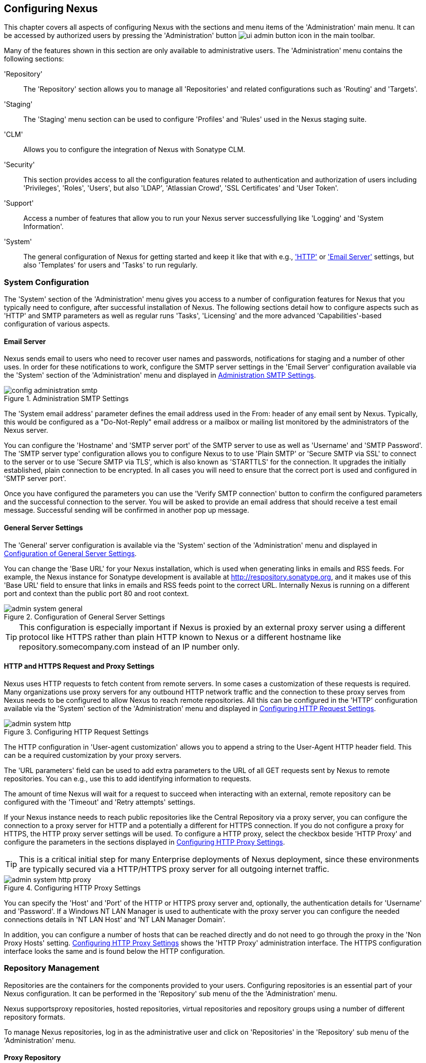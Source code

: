 [[confignx]]
== Configuring Nexus

This chapter covers all aspects of configuring Nexus with the sections
and menu items of the 'Administration' main menu. It can be accessed
by authorized users by pressing the 'Administration' button
image:figs/web/ui-admin-button-icon.png[scale=50] in the main toolbar.

Many of the features shown in this section are only available to
administrative users. The 'Administration' menu contains the following
sections:

////

TBD add link to all the items below once they are documented

////

'Repository':: The 'Repository' section allows you to manage all
'Repositories' and related configurations such as 'Routing' and
'Targets'.

'Staging':: The 'Staging' menu section can be used to configure
'Profiles' and 'Rules' used in the Nexus staging suite.

'CLM':: Allows you to configure the integration of Nexus with
Sonatype CLM.

'Security':: This section provides access to all the configuration
features related to authentication and authorization of users
including 'Privileges', 'Roles', 'Users', but also 'LDAP', 'Atlassian
Crowd', 'SSL Certificates' and 'User Token'.

'Support':: Access a number of features that allow you to run your
Nexus server successfullying like 'Logging' and 'System Information'.

'System':: The general configuration of Nexus for getting started and
keep it like that with e.g., <<admin-system-http, 'HTTP'>> or
<<admin-system-email,'Email Server'>> settings, but also 'Templates' for
users and 'Tasks' to run regularly.

////

[[getting-started]]
=== Getting Started

tbd ... write about what to do when first getting going, some system
config and some repo config probably, take from other section in book
and training.. 

////


[[admin-system]]
=== System Configuration

The 'System' section of the 'Administration' menu gives you access to
a number of configuration features for Nexus that you typically need
to configure, after successful installation of Nexus. The following
sections detail how to configure aspects such as 'HTTP' and SMTP
parameters as well as regular runs 'Tasks', 'Licensing' and the more
advanced 'Capabilities'-based configuration of various aspects.

[[admin-system-email]]
==== Email Server

Nexus sends email to users who need to recover user names and
passwords, notifications for staging and a number of other uses. In
order for these notifications to work, configure the SMTP server
settings in the 'Email Server' configuration available via the
'System' section of the 'Administration' menu and displayed in
<<fig-config-administration-smtp>>.

[[fig-config-administration-smtp]]
.Administration SMTP Settings
image::figs/web/config-administration-smtp.png[scale=60]

The 'System email address' parameter defines the email address used in
the +From:+ header of any email sent by Nexus. Typically, this would
be configured as a "Do-Not-Reply" email address or a mailbox or
mailing list monitored by the administrators of the Nexus server.

You can configure the 'Hostname' and 'SMTP server port' of the SMTP
server to use as well as 'Username' and 'SMTP Password'. The 'SMTP
server type' configuration allows you to configure Nexus to to use
'Plain SMTP' or 'Secure SMTP via SSL' to connect to the server or to
use 'Secure SMTP via TLS', which is also known as 'STARTTLS' for the
connection. It upgrades the initially established, plain connection to
be encrypted. In all cases you will need to ensure that the correct
port is used and configured in 'SMTP server port'.

Once you have configured the parameters you can use the 'Verify SMTP
connection' button to confirm the configured parameters and the
successful connection to the server. You will be asked to provide an
email address that should receive a test email message. Successful
sending will be confirmed in another pop up message.

[[admin-system-general]]
==== General Server Settings

The 'General' server configuration is available via the
'System' section of the 'Administration' menu and displayed in
<<fig-admin-system-general>>.

You can change the 'Base URL' for your Nexus installation, which is
used when generating links in emails and RSS feeds. For example, the
Nexus instance for Sonatype development is available at
http://respository.sonatype.org, and it makes use of this 'Base URL'
field to ensure that links in emails and RSS feeds point to the
correct URL. Internally Nexus is running on a different port and
context than the public port 80 and root context.

[[fig-admin-system-general]]
.Configuration of General Server Settings
image::figs/web/admin-system-general.png[scale=70]

TIP: This configuration is especially important if Nexus is proxied by
an external proxy server using a different protocol like HTTPS rather
than plain HTTP known to Nexus or a different hostname like
repository.somecompany.com instead of an IP number only.

[[admin-system-http]]
==== HTTP and HTTPS Request and Proxy Settings

Nexus uses HTTP requests to fetch content from remote servers. In some
cases a customization of these requests is required. Many
organizations use proxy servers for any outbound HTTP network traffic
and the connection to these proxy serves from Nexus needs to be
configured to allow Nexus to reach remote repositories. All this can
be configured in the 'HTTP' configuration available via the 'System'
section of the 'Administration' menu and displayed in
<<fig-admin-system-http>>.

[[fig-admin-system-http]]
.Configuring HTTP Request Settings
image::figs/web/admin-system-http.png[scale=75]

The HTTP configuration in 'User-agent customization' allows you to
append a string to the +User-Agent+ HTTP header field. This can be a
required customization by your proxy servers.

The 'URL parameters' field can be used to add extra parameters to the
URL of all +GET+ requests sent by Nexus to remote repositories. You
can e.g., use this to add identifying information to requests.

The amount of time Nexus will wait for a request to succeed when
interacting with an external, remote repository can be configured with
the 'Timeout' and 'Retry attempts' settings.

If your Nexus instance needs to reach public repositories like the
Central Repository via a proxy server, you can configure the
connection to a proxy server for HTTP and a potentially a different
for HTTPS connection. If you do not configure a proxy for HTTPS, the
HTTP proxy server settings will be used. To configure a HTTP proxy,
select the checkbox beside 'HTTP Proxy' and configure the parameters
in the sections displayed in <<fig-admin-system-http-proxy>>.

TIP: This is a critical initial step for many Enterprise deployments
of Nexus deployment, since these environments are typically secured
via a HTTP/HTTPS proxy server for all outgoing internet traffic.

[[fig-admin-system-http-proxy]]
.Configuring HTTP Proxy Settings
image::figs/web/admin-system-http-proxy.png[scale=70]

You can specify the 'Host' and 'Port' of the HTTP or HTTPS proxy
server and, optionally, the authentication details for 'Username' and
'Password'. If a Windows NT LAN Manager is used to authenticate with
the proxy server you can configure the needed connections details in
'NT LAN Host' and 'NT LAN Manager Domain'.

In addition, you can configure a number of hosts that can be reached
directly and do not need to go through the proxy in the 'Non Proxy
Hosts' setting. <<fig-admin-system-http-proxy>> shows the 'HTTP Proxy'
administration interface. The HTTPS configuration interface looks the
same and is found below the HTTP configuration.


[[admin-repositories]]
=== Repository Management

Repositories are the containers for the components provided to your
users. Configuring repositories is an essential part of your Nexus
configuration. It can be performed in the 'Repository' sub menu of the
the 'Administration' menu.

Nexus supportsproxy repositories, hosted repositories, virtual
repositories and repository groups using a number of different
repository formats.

To manage Nexus repositories, log in as the administrative user and
click on 'Repositories' in the 'Repository' sub menu of the
'Administration' menu.

[[proxy-repository]]
==== Proxy Repository

A repository with the type 'Proxy', also known as a proxy repository,
is a repository that is linked to a remote repository. Any request for
a component is checked in the local content of the proxy
repository. If no local component is found, the request is forwarded
to the remote repository. The component is then retrieved and stored
locally. Subsequent requests for the same component are then fulfilled
from the local storage therefore eliminating the network and time
overhead of retrieving the component from the remote repository again.

By default, Nexus ships with the following configured proxy
repositories in Maven2 format:

Apache Snapshots:: This repository contains snapshot releases from the
Apache Software Foundation.

Codehaus Snapshots:: This repository contains snapshot releases from
Codehaus.

Central:: This is the 'Central Repository' containing release
components. Formerly known as 'Maven Central', it is the default
built-in repository for Apache Maven and directly supported in other
build tools like Gradle, SBT or Ant/Ivy.

[[hosted-repository]]
==== Hosted Repository

A repository with the type 'Hosted', also known as a hosted repository,
is a repository that stores components as the authoritative location for
these components. 

A 'Hosted Repository' is a repository that is hosted by Nexus. Nexus
ships with the following configured hosted repositories:

3rd Party:: This hosted repository should be used for third-party
dependencies not available in the public Maven2 repositories. Examples
of these dependencies could be commercial, proprietary libraries such
as an Oracle JDBC driver that may be referenced by your organization.

Releases:: This hosted repository is where your organization can
publish internal releases in a Maven2 format repository.

Snapshots:: This hosted repository is where your organization can
publish internal development versions, also known as snapshots, in a
Maven2 format repository.


[[virtual-repository]]
==== Virtual Repository

A repository with the type 'Virtual', also known as a virtual
repository serves as an adaptor to and from different types of
repositories. Currently, Nexus supports conversion to and from Maven 1
repositories and Maven 2 repositories. In addition, you can expose any
repository format as a NuGet or OBR repository. For example, a Maven 2
repository can contain OSGi Bundles, which can be exposed as a OSGi
Bundle repository with the virtual repository Provider set to OBR.

By default it ships with a Central M1 shadow repository that exposes
the Central repository in Maven 1 format.

++++
<?dbhtml-include href="promo_managingRepos.html"?>
++++

[[repository-group]]
==== Repository Group

A repository with the type 'Group', also known as repository group,
represents a powerful feature of Nexus. They allow you to combine
multiple repositories and other repository groups in a single
repository. This in turn means that your users can rely on a single
URL for their configuration needs, while the Nexus administrators can
add more repositories and therefore components to the repository
group.

Nexus ships with one group: 'public'. The 'Public Repositories' group
is a repository group of Maven2 formatted repositories and combines
the important external proxy repository for the Central
Repository with the hosted repositories: 3rd Party, Releases, and
Snapshots. This allows you to expose the components of the Central
Repositories as well as your internal components in one single,
simple-to-use repository and therefore URL.

[[admin-repository-repositories]]
==== Managing Repositories and Repository Groups

The administration user interface for repositories and repository
groups is available via the 'Repositories' item in the 'Repository'
sub menu of the 'Administration' menu. It allows you to create and
update repositories as well as delete them and perform various
operations for the maintenance. The initial view displayed in
<<fig-admin-repository-repositories-list>> features a list of all
configured repositories and repository groups.

[[fig-admin-repository-repositories-list]]
.List of Repositories
image::figs/web/admin-repository-repositories-list.png[scale=50]

The list of repositories displays some information
for each repository in the following columns

Name:: the name of the repository or repository group

Type:: the type of the repository with values of 'Proxy', 'Hosted' or
'Virtual' for repositories or group for a repository group

Format:: the format used for the storage in the repository with values
such as +Maven2+, +NuGet+, +Site+ or others

Status:: the status of the repository as well as further
information about the status. For example, information about SSL
certification problems or the status of the remote repository even for
a currently disabled proxy repository

URL:: the direct URL path that exposes the repository via HTTP access
and potentially, depending on the repository format, allows access and
directory browsing

Health Check:: the result counts for a repository health check or a
button to start the analysis

////
TBD as documented in <<rhc>>
////

The 'New' button above the repository list triggers a pop up dialog
with a list of supported repository configurations based on the
'Provider' and the 'Type'. The providers combines the repository
format with repository policy. Depending on your Nexus version and
installed plugins, the list of available choices differs. 

For example to create another release repository in Maven2 format, you
would click on the row 'Maven2 (hosted, release)' in the dialog. If
you wanted to proxy another Maven 2 release repository, choose 'Maven
2 (proxy, release)'. On the other hand if you want to proxy the NuGet
Gallery, choose 'NuGet (proxy)'.

After this selection, you are presented with a dialog, that allows you
to fill in the required parameters and some further
configuration. This will depend on the selected repository provider
and type and be identical to the administration for updating
documented in the following sections.

Once you have created a repository or repository group, it is
available in the list for further configuration and management.
Clicking on a specific row allows you to navigate to this repository
specific administration section. An example for the 'Central'
repository is displayed in <<fig-admin-repository-repositories-central>>.

[[fig-admin-repository-repositories-central]]
.Repository Configuration for a Proxy Repository
image::figs/web/admin-repository-repositories-central.png[scale=50]


The 'Delete' button allows you to delete this repository and all
related configuration and components, after confirming the operating
in a pop up dialog. 

The 'More...' button provides a drop down of further supported
operations for the specific repository. These operations vary by
repository format and can include the following:

Expire Cache:: expire the cache of a hosted or a proxy repository or a
repository group

Rebuild Metadata:: rebuid the metadata of a hosted Maven 2 repository

Block Proxy / Allow Proxy:: toggle between allowing or blocking the
remote repository configured in a proxy repository

Put Out Of Service / Put in Service:: enable or disable the repository
service to allow changing the availability of all components in it

Repair Index / Update Index:: repair or update the index of a hosted
or proxy repository or a repository group

The 'Browse' button navigates you to the repository browsing user
interface in Nexus for the specific repository.

The 'Settings' tab allows you to view and update the repository
specific settings for the parameters documented below. Additional tabs
visible will depend on the specific repository format.

ID:: The 'ID' is the identifier that will be used in the
Nexus URL. For example, the proxy repository for the Central
Repository has an ID of +central+, this means that Maven and other
tools can access the repository directly at
+http://localhost:8081/content/repositories/central+. The 'ID' must be
unique in a given Nexus installation and is required.

Name:: The display name for a repository is required and used Nexus
user interface predominantly.

Repository Type:: The type of repository (proxy, hosted, or
virtual). You can't change the type of a repository as it is selected
when you create a repository.

Provider and Format:: 'Provider' and 'Format' define in what format Nexus
exposes the repository to external tools. Supported formats depend on
the Nexus edition and the installed plugins.

Repository Policy:: If a proxy repository has a policy of release, then
it will only access released versions from the remote repository. If a
proxy repository has a policy of snapshot, it will download snapshots
from the remote repository. This policy is only applicable for
repositories using the Maven2 format.

Default Storage Location:: Not editable, shown for reference. This is
the default storage location for the local cached contents of the
repository.

Override Storage Location:: You can choose to override the storage
location for a specific repository. You would do this if you were
concerned about storage and wanted to put the contents of a specific
repository (such as central) in a different location on the filesystem
of your server.

Remote Repository Access:: This section configures proxy repositories
and how Nexus interacts with the remote repository, that is being
proxied.

Remote Storage Location;; The 'Remote Storage Location' needs to be
configured with the URL of the remote repository, that needs to be
proxied. When selecting the URL to proxy it is beneficial to avoid
proxying remote repository groups. Proxying repository groups prevents
some performance optimization in terms of accessing and retrieving the
content of the remote repository. If you require components from the
group that are found in different hosted repositories on the remote
repository server it is better to create multiple proxy repositories
that proxy the different hosted repositories from the remote server on
your Nexus server instead of simply proxying the group.

User Nexus TrustStore:: This checkbox allows you to elect for Nexus to
manage the SSL certificate of the remote repository.

////
TBD link to SSL chapter once ready
////


Download Remote Indexes;; Download the index of a remote repository
can be configured with this setting. If enabled, Nexus will download
the index, if it exists, and use that for its searches as well as
serve that up to any clients that ask for the index (like
m2eclipse). The default for new proxy repositories is enabled, but all
of the default repositories included in Nexus have this option
disabled. To change this setting for one of the proxy repositories
that ship with Nexus, change the option, save the repository, and then
re-index the repository. Once this is done, artifact search will
return every artifact available on the Maven Central repository.

Auto Blocking Enabled;; If Auto blocking active is set to true, Nexus
will automatically block a proxy repository if the remote repository
becomes unavailable. While a proxy repository is blocked, artifacts
will still be served to clients from a local cache, but Nexus will not
attempt to locate an artifact in a remote repository. Nexus will
periodically retest the remote repository and unblock the repository
once it becomes available.

File Content Validation;; If set to true, Nexus will perform a
lightweight check on the content of downloaded files. This will
prevent invalid content to be stored and proxied by Nexus that
otherwise can happen in cases where the remote repository (or some
proxy between Nexus and the remote repository) returns a HTML page
instead of the requested file.

Checksum Policy;; Sets the checksum policy for a remote
repository. This option is set to 'Warn' by
default. The possible values of this setting are:
+
* 'Ignore' - Ignore the checksums entirely
* 'Warn' - Print a warning in the log if a checksum is not correct
+
* 'StrictIfExists' - Refuse to cache an artifact if the calculated
checksum is inconsistent with a checksum in the repository. Only
perform this check if the checksum file is present.
+
* 'Strict' - Refuse to cache an artifact if the calculated checksum is
inconsistent or if there is no checksum for an artifact.

Access Settings:: This section allows for the detailed configuration
of access to a repository.

Deployment Policy;; This setting controls how a Hosted repository
allows or disallows artifact deployment. If this policy is set
to 'Read Only', no deployment is allowed. If this policy is
set to 'Disable Redeploy', a client can only deploy a
particular artifact once and any attempt to redeploy an
artifact will result in an error. If this policy is set to
'Allow Redeploy', clients can deploy artifacts to this
repository and overwrite the same artifact in subsequent
deployments. This option is visible for hosted repositories only.

Allow File Browsing;; When set to true, users can browse the contents
of the repository with a web browser.

Include in Search;; When set to true, this repository is included when
you perform a search in Nexus. If this setting is false, the contents
of the repository are excluded from a search.

Publish URL;; If this property is set to false, the repository will
not be published on a URL, and you will not be able to access
this repository remotely. You would set this configuration
property to false if you want to prevent clients for
connecting to this repository directly.

Expiration Settings:: Nexus maintains a local cache of artifacts and
metadata, you can configure expiration parameters for a proxy
repository. The expiration settings are:

Not Found Cache TTL;; If Nexus fails to locate an artifact, it will
cache this result for a given number of minutes. In other words, if
Nexus can't find an artifact in a remote repository, it will not
perform repeated attempts to resolve this artifact until the 'Not
Found Cache TTL' time has been exceeded. The default for this setting
is 1440 minutes (or 24 hours).

Artifact Max Age;; Tells Nexus what that maximum age of an artifact
is, before it retrieves a new version from the remote repository.  The
default for this setting is -1 for a repository with a release policy
and 1440 for a repository with snapshot policy.

Metadata Max Age;; Nexus retrieves metadata from the remote
repository. It will only retrieve updates to metadata after the
'Metadata Max Age' has been exceeded. The default value for this
setting is 1440 minutes (or 24 hours).

Item Max Age;; Some items in a repository may be neither an artifact
identified by the Maven GAV coordinates or metadata for such artifacts. This
cache value determines the maximum age for these items before
updates are retrieved. 

Authentication;; This section allows you to set a Username, Password,
NT LAN Host, and NT Lan Manager Domain for a remote repository.

HTTP Request Settings:: In the 'HTTP Request Settings' you can change
the properties of the HTTP request to the remote repository. You can
also configure the 'User Agent' of the request, add parameters to a
request, and set the timeout and retry behavior. The HTTP request
configured is the request made from Nexus to the remote repository
being proxied.

==== Repository Management Example

The following sections detail some common steps of your repository
management efforts on the example of a Maven 2 repository.

[[config-sect-custom]]  
.Adding Repositories for Missing Dependencies

If you've configured your Maven +settings.xml+ or other build tool
configuration to use the Nexus +public+ repository group as a mirror
for all repositories, you might encounter projects that are unable to
retrieve components from your local Nexus installation.

This usually happens because you are trying to build a project that
has defined a custom set of repositories and snapshot repositories or
relies on the content of other publically available repositories in
its configuration. When you encounter such a project all you have to
do is 

* add this repository to Nexus as a new proxy repository 
* and then add the new proxy repository to the public group.

The advantage of this approach is that no configuration change on the
build tool side is necessary at all.

[[config-sect-new-repo]]
.Adding a New Repository

Once you have established the URL and format of the remote repository
you are ready to configure Nexus. E.g. the JBoss.org releases
repository contains your missing component. Click on the 'New' button
in the 'Repositories' feature view and click on 'Maven2
(proxy,release)' from the list in the dialog.

In the configuration dialog configure the required parameters:

* 'ID' set to +jboss-releases+
* 'Name' set to +JBoss.org Releases+
* 'Remote Storage Location' set to
  +https://repository.jboss.org/nexus/content/repositories/releases/+
* 'Checksum Policy' set to +Strict+

Once you've filled out the dialog, click on the 'Add'
button. Nexus will then be configured to proxy the repository. If the
remote repository contains snapshots as well as release components,
you will need to repeat the process creating a second proxy repository
with the same URL using  'Maven2 (proxy,snapshot)' in the repository
type dialog.

++++
<?dbhtml-include href="promo_nuget.html"?>
++++

[[config-sect-repo-group]]  
.Adding a Repository to a Group

Next you will need to add the new repositories to the 'Public
Repositories' Nexus repository group. To do this, click on the row of
the 'Public Repositories' group in the 'Repositories' feature
view. You should see the 'Settings' tab.

To add the new repository to the public group, find the repository in
the  'Available Repositories' list on the left, click on the
repository you want to add and drag it to the left to the 'Ordered
Member Repositories' list. Once the repository is in the 'Ordered Member
Repositories' list you can click and drag the repository within that
list to alter the order in which a repository will be searched for a
matching artifact. Press the 'Save' button to complete this
configuration.

In the last few sections, you learned how to add a new custom
repositories to a build in order to download artifacts that are not
available in the Central Repository.

If you were not using a repository manager, you would have added these
repositories to the repository element of your project's POM, or you
would have asked all of your developers to modify +~/.m2/settings.xml+
to reference two new repositories. Instead, you used the Nexus
repository manager to add the two repositories to the public group. If
all of the developers are configured to point to the public group in
Nexus, you can freely swap in new repositories without asking your
developers to change local configuration, and you've gained a certain
amount of control over which repositories are made available to your
development team. In addition the performance of the artifact
resolving across multiple repositories will be handled by Nexus and
therefore be much faster than client side resolution done by Maven
each time.

////
[[admin-support]]
=== Support Features


[[admin-security]]
=== Security
////

 
////


[[config-sect-security]]
==== Security Settings

The security settings displayed in
<<fig-config-administration-security>> allow you to activate and
prioritize security realms by adding them to the 'Selected Realms'
list on the left and placing them higher or lower on the list.

[[fig-config-administration-security]]
.Administration Security Settings
image::figs/web/config-administration-security.png[scale=60]

Effectively, this configuration determines what authentication realm is
used to grant a user access and the order the realms are used.

Xml Authenticating and Xml Authorizing Realm:: These identify the
Nexus internal storage uses XML files for storing the security
details.

(Enterprise) LDAP Authentication Realm:: This realm identifies
external storage in an LDAP system with details documented in
<<ldap>>.

Crowd Realm:: This realm identifies external storage in an Atlassian
Crowd system with details documented in <<crowd>>.

Rut Auth Realm:: This realm is external authentication in any system
with the user authorization passed to Nexus in a HTTP header field
with details documented in <<remote-user>>.

The 'User Token Realm' is required for user token support documented
in <<config-sect-usertoken>> and the 'NuGet API-Key Realm' is needed
for NuGet support documented in <<nuget>>.

In addition, you can enable or disable anonymous access and set the
username and password for anonymous access. The anonymous username and
password are used to integrate with other realms that may need a
special username for anonymous access.  In other words, the username
and password here are what we attempt to authorize when someone makes
an anonymous request. You would change the anonymous username to
+guest+ if you wanted to integrate Nexus with Microsoft's Active
Directory.

==== PGP Key Server Information

Nexus Professional uses a PGP Key Server to retrieve PGP keys when
validating artifact signatures. To add a new key server, enter the
URL in the 'Key Server URL' field and click on the 'Add' button. To remove
a key server, click on the URL you wish to remove from the list
and click on the 'Remove' button. Key servers are consulted in the order
that they are listed in the 'Key Server URLs' list. To reorder your key
servers, click and drag a URL in the 'Key Server URLs' list.

[[fig-config-administration-pgp-key-server]]
.Administration PGP Key Server Information
image::figs/web/config-administration-pgp-key-server.png[scale=60]


==== Viewing the Summary Panel for a Repository

The 'Summary' panel can be loaded by selecting a hosted, proxy, or
virtual repository and then clicking on the 'Summary'
tab. The 'Summary' tab of a hosted repository, as shown
in <<fig-configuring-summary-hosted>>, displays the
+distributionManagement+ settings that can be used to configure
Maven to publish artifacts to the hosted repository.

[[fig-configuring-summary-hosted]]
.Repository Summary Panel for a Hosted Repository
image::figs/web/repository-manager_summary-hosted.png[scale=60]

The 'Summary' panel for a proxy repository, as shown in
<<fig-configuring-summary-proxy>>, contains all of the repository
identifiers and configuration as well as a list of groups in which
the repository is contained.

[[fig-configuring-summary-proxy]]
.Repository Summary Panel for a Proxy Repository
image::figs/web/repository-manager_summary-proxy.png[scale=60]

The 'Summary' panel for a virtual repository, as shown in
<<fig-configuring-summary-virtual>>, displays repository identifiers
and configuration as well as the groups in which the repository is
contained.

[[fig-configuring-summary-virtual]]
.Repository Summary Panel for a Virtual Repository
image::figs/web/repository-manager_summary-virtual.png[scale=60]

==== Auto Block/Unblock of Remote Repositories

What happens when Nexus is unable to reach a remote repository? If
you've defined a proxy repository and the remote repository is
unavailable, Nexus will now automatically block the remote repository.
Once a repository has been auto-blocked, Nexus will then periodically
retest the remote repository and unblock the repository once it
becomes available. You can control this behavior by changing the 'Auto
Blocking Enabled' setting under the 'Remote Repository Access' section
of the proxy repository configuration as shown in the following figure
to 'True':

.Configuring Remote Repository Auto Block/Unblock
image::figs/web/configuring_auto-block.png[scale=75]



In <<maven-sect-single-group>> we configured Maven via the
settings.xml to look for artifacts in the public group managed by
Nexus. <<fig-group-config>> shows the group configuration screen in
Nexus. In this figure you can see the contents of the 'Public
Repositories' group.


=== Managing Groups

[[fig-group-config]]
.Group Configuration Screen in Nexus
image::figs/web/repository-manager_add-to-group.png[scale=50]

Note that the order of the repositories listed in 'Ordered Group
Repositories' is important. When Nexus searches for an artifact in a
group, it will return the first match. To reorder a repository in this
list, click and the drag the repositories and groups in the 'Ordered
Group Repositories' selection list.

The order of repositories or other groups in a group can be used to
influence the effective metadata that will be retrieved by Maven from
a Nexus Repository Group. We recommend placing hosted repositories
higher in the list than proxy repositories within the list. For proxy
repositories Nexus needs to periodically check the remote for updates, 
which will incur more overhead than a hosted repository lookup.

We also recommend placing repositories with a higher probability of
matching the majority of artifacts higher in this list. If most of
your artifacts are going to be retrieved from the Central
Repository, putting 'Central' higher in this list than a smaller, more
focused repository is going to be better for performance, as Nexus is
not going to interrogate the smaller remote repository for as many
missing artifacts.

[[confignx-sect-managing-routes]]
=== Managing Routing

Routing can be considered the internal activities Nexus performs in
order to determine where to look for a specific component in a
repository. The routing information has an impact on the performance
of component retrieval as well as determining the availability of
components.

A large portion of the performance gains achievable with correct and
optimized routing information is configured by Nexus itself with
automatic routing, documented in <<automatic-routing>>. Fine grained
control and further customizations in terms of access provision can be
achieved with some manual routing configuration documented in
<<manual-routing>>.

[[automatic-routing]]
==== Automatic Routing 

Automatic routing is handled by Nexus on a per repository
basis. You can access the configuration and further details in the
Routing tab after selecting a repository in the list accessible via the
'Repositories' item in the the 'Views/Repositories' left-hand menu.

The routing information consists of the top two levels of the
directory structure of the repository and is stored in a prefixes.txt
file. It allows Nexus to automatically route only component requests
with the corresponding groupId values to a repository, as found in the
text file. This, in turns, avoids unnecessary index or even remote
repository access and therefore greatly improves performance.

Nexus generates the prefixes.txt file for a hosted repository and
makes it available for remote downloads. Each deployment of a new
component will trigger an update of the file for the hosted repository
as well as the prefix files for any repoisitory groups that contain
the hosted repository. You can access it in the 'Routing' tab of a
hosted repository as displayed in <<fig-automatic-routing-hosted>> by
clicking on the 'Show prefix file' link on the right. In addition, the
'Publishing' section shows the 'Status' of the routing information, a
'Message' with further details, and the date and time of the last
update in the 'Published On' field.

[[fig-automatic-routing-hosted]]
.Automatic Routing for a Hosted Repository
image::figs/web/automatic-routing-hosted.png[scale=60]

The 'Routing' tab for a proxy repository displayed in
<<fig-automatic-routing-proxy>> contains the Discovery section. It
displays the 'Status' and a more detailed 'Message' about the prefix
file access. The 'Last run' field displays the date and time of the
last execution of the prefix file discovery. Such an execution can be
triggered by pressing the 'Update now' button. Otherwise, the 'Update
Interval' allows you to trigger a new discovery every one, two, three,
six, nine or twelve hours or as a daily or weekly execution. 

[[fig-automatic-routing-proxy]]
.Automatic Routing for a Proxy Repository
image::figs/web/automatic-routing-proxy.png[scale=60]

For a proxy repository, the prefix file is either downloaded from
the remote repository or a generation is attempted by scraping the
remote repository. This generation is not attempted for remote Nexus
repository groups, since they are too dynamic in nature and should not
be proxied directly. Scraping of hosted or proxy repositories as well
as Subversion-based repositories is supported.

The generation of the prefix file in all the Nexus deployments
proxying each other greatly improves performance for all Nexus
instances. It lowers network traffic and load on the servers, since
failing requests and serving the respective HTTP error pages for a
component that is not found is avoided for each component. Instead,
the regularly light weight download of the prefix file establishes a
good high-level knowledge of components available.

Automatic Routing is configured by Nexus automatically brings
significant performance benefits to all Nexus instances proxying each
other in a network and on the wider internet. It does not need to be
changed apart from tweaking the update interval. To exercise even
finer control than provided by Automatic Routing use Routing as
documented in <<manual-routing>>.

[[manual-routing]]
==== Manual Routing Configuration

Nexus routes are like filters you can apply to groups in terms
of security access and general component retrieval, and can reduce the
number of repositories within a group accessed in order to retrieve an
artifact. The administration interface for routes can be accessed via
the 'Routing' menu item in the 'View/Repositories' menu in the left-hand
navigation panel.

Routes allow you to configure Nexus to include or exclude specific
repository content paths from a particular artifact search when Nexus
is trying to locate an artifact in a repository group. There are a
number of different scenarios in which you might configure a route.

The most commonly configured scenario is when you want to make sure
that you are retrieving artifacts in a particular group ID from a
particular repository. This is especially useful when you want your
own organization's artifacts from the hosted Release and Snapshot
repositories only.

Routes are applicable when you are trying to resolve an artifact from
a repository group. Using routes allows you to modify the repositories
Nexus will consult when it tries to resolve an artifact from a group
of repositories.

[[fig-route-config]]
.Routing Configuration Screen in Nexus
image::figs/web/repository-manager_route-config.png[scale=60]

<<fig-route-config>> shows the 'Routing' configuration
screen. Clicking on a route will bring up a screen that will allow
you to configure the properties of a route. The configuration options
available for a route are:

URL Pattern::
    Nexus uses the 'URL Pattern' will use to match a request to
    Nexus. If the regular expression in this pattern is matched, Nexus
    will either include or exclude the listed repositories from a
    particular artifact query. In <<fig-route-config>>
    the two patterns are:

    +.\*/(com|org)/somecompany/.*+;; This pattern would match all
    paths which includes either +/com/somecompany/+ or
    +/org/somecompany/+. The expression in the parenthesis matches
    either com or org, and the +.*+ matches zero or more
    characters. You would use a route like this to match your own
    organization's artifacts and map these requests to the hosted
    Releases and Snapshots repositories.

    +.\*/org/some-oss/.*+;; This pattern is used in an exclusive
    route. It matches every path that contains +/org/some-oss/+. This
    particular exclusive route excludes the local hosted Releases and
    Snapshots directory for all artifacts that match this path.  When
    Nexus tries to resolve artifacts that match this path, it will
    exclude the Releases and Snapshots repositories.

    Example "(?!/org/some-oss/.*).*";; Using this pattern in an
    exclusive route allows you to exclude everything, except the
    "org/some-oss" project(s).

Rule Type:: Rule Type can be either 'inclusive', 'exclusive' or 'blocking'. An
inclusive rule type defines the set of repositories that should be
searched for artifacts when the URL pattern has been matched. An
exclusive rule type defines repositories which should not be searched
for a particular artifact. A blocking rule will completely remove
accessibility to the components under the specific pattern in a
specified repository group.

Ordered Route Repositories:: Nexus searches an ordered list of
repositories to locate a particular artifact.  This order only affects
the order of routes used and not the order of the repositories
searched. That order is set by the order of the repositories in the
group repository's configuration.

In <<fig-route-config>> you can see the two dummy routes that Nexus
has configured as default routes. The first route is an inclusive
route, and it is provided as an example of a custom route an
organization might use to make sure that internally generated
artifacts are resolved from the Releases and Snapshots repositories
only. If your organization's group IDs all start with
+com.somecompany+, and if you deploy internally generated artifacts to
the Releases and Snapshots repositories, this Route will make sure
that Nexus doesn't waste time trying to resolve these artifacts from
public repositories like the Central Repository or the Apache
Snapshots repository.

The second dummy route is an exclusive route. This route excludes the
Releases and Snapshots repositories when the request path contains
+/org/some-oss+. This example might make more sense if we replaced
+some-oss+ with +apache+ or +codehaus+. If the pattern was
+/org/apache+, this rule is telling Nexus to exclude the internal
Releases and Snapshots repositories when it is trying to resolve these
dependencies. In other words, don't bother looking for an Apache
dependency in your organization's internal repositories.

TIP: Exclusive rules will positively impact performance, since the
number of repositories that qualify for locating the artifact, and
therefore the search effort is reduced.

What if there is a conflict between two routes? Nexus will process
inclusive routes before it will process the exclusive routes.
Remember that routes only affect Nexus' resolution of artifacts when
it is searching a Group. When Nexus starts to resolve an artifact from
a repository group it will start with the list of repositories in a
group. If there are matching inclusive routes, Nexus will then take
the intersection of the repositories in the group and the repositories
in the inclusive route. The order as defined in the group will not be
affected by the inclusive route. Nexus will then take the result of
applying the inclusive route and apply the exclusive route to that
list of repositories. The resulting list is then searched for a
matching artifact.

One straightforward use of routes is to create a route that excludes
the Central Repository from all searches for your own organization's
hosted artifacts. If you are deploying your own artifacts to Nexus
under a groupId of +org.mycompany+, and if you are not deploying these
artifacts to a public repository, you can create a rule that tells
Nexus not to interrogate Central for your own organization's
artifacts. This will improve performance because Nexus will not need
to communicate with a remote repository when it serves your own
organization's artifacts. In addition to the performance benefits,
excluding the Central Repository from searches for your own artifacts
will reduce needless queries to the public repositories.

TIP: This practice of defining an inclusive route for your internal
artifacts to only hit internal repositories is a crucial best practice
of implementing a secure component lifecycle management in your
organization and a recommended step for initial Nexus
configuration. Without this configuration, requests for internal
artifacts will be broadcasted to all configured external proxy
repositories. This could lead to an information leak, where e.g., your
internet traffic reveals that your organization works on a component
with the artifact coordinates of
+com.yourcompany.website:new-super-secret-feature:1.0-SNAPSHOT+.


In addition to defining inclusive and exclusive routes, you can define
blocking routes. A blocking route can be created by creating a route
with no repositories in the ordered list of repositories. It allows
you to completely block access to artifacts with the specified
pattern(s) from the group. As such, blocking routes are a simplified,
coarse-grained access control.

TIP: Check out <<procure>> for fine-grained control of artifact
availability and use blocking routes sparingly.


To summarize, there are creative possibilities with routes that the
designers of Nexus may not have anticipated, but we advise you to
proceed with caution if you start relying on conflicting or
overlapping routes.  Use routes sparingly, and use coarse URL
patterns. Remember that routes are only applied to groups and are
not used when an artifact is requested from a specific repository.

[[scheduled-tasks]]
=== Managing Scheduled Tasks

Nexus allows you to schedule tasks that will be applied to all
repositories or to specific repositories on a configurable
schedule. Use the 'Scheduled Tasks' menu item in the 'Administration'
menu to access the screen, shown in <<fig-repomap-scheduled>>, that
allows you to manage your Scheduled Tasks.

[[fig-repomap-scheduled]]
.Managing Nexus Scheduled Tasks
image::figs/web/repository-manager_schedule-service.png[scale=50]

The list interface allows you to 'Add' new tasks and 'Run', 'Cancel', and
'Delete' existing tasks as well as 'Refresh' the list with respective
buttons above the list.

When creating or updating a scheduled task, you can configure the
following properties:

Enabled:: Enable or disable a specific task.

Name:: Provide a name to identify the task in the user interface and
log files.

Task Type:: Specify the type of action the scheduled task
executes. The list of available task types is documented in more
detail below.

Task Settings:: Configure the task settings specific to the selected task
type. Tasks affecting a repository have a setting called
'Repository/Group' that allows you to let the task affect all
repositories and groups or only a specific one.

Alert Email:: Configure a notification email for task execution
failures. If a scheduled task fails a notification email containing
the task identifier and name as well as the stack trace of the failure
will be sent to the configured email recipient. 

Recurrence:: configure the schedule for the task executions. Available
choices are Manual, Once, Hourly, Daily, Weekly, Monthly and
Advanced. All choices provide a custom user interface
for scheduling the specific recurrence. Weekly scheduling requires at
least one day of the week to be selected. The Advanced setting allows
you to provide a CRON expression to configure more complex
schedules.

The following kinds of scheduled task types are available:

Backup All Nexus Configuration Files:: This scheduled task will
archive the contents of the +sonatype-work/nexus/conf+ directory.
Once a backup has been run, the contents of the backup will be
available in +sonatype-work/nexus/backup+ in a series of ZIP archives
that use a datetimestamp in the filename. This task is a feature of
Nexus Professional.

Download Indexes:: This scheduled task will cause Nexus to download
indexes from remote repositories for proxied repositories. The
Download Remote Indexes configuration also needs to be enabled on the
proxy repository.

Download NuGet Feed:: This task allows you to download the feed for a
NuGet proxy repository. For one-time invocation, you can enable the
'Clear feed cache?' setting, which will delete the cache completely and
re-fetch all data. The setting 'Fetch all versions?' will trigger the
download of all versions of an artifact in contrast to the default
behavior of getting only the latest version.

Drop Inactive Staging Repositories:: Staging repositories can be
dropped by user interaction or automated systems using the Nexus
Staging Maven Plugin or Ant Task or a REST API call. Heavy users of
the Nexus staging features observe that some staging and build
promotion repositories are inevidently left behind. This scheduled
task can be used to drop all these repositories.  You can configure
the duration of inactivity to include the days after the repositories
are dropped as well as the status of the repositories. Any change of
the staging repository like a state change from open to closed to
promoted or released as well other changes to the repository meta data
like a description update are counted as an activity. You can
configure to 'Scan open repositories', 'Scan closed repositories',
'Scan promoted repositories' and 'Scan released repositories' for
inactivity and therefore potentially drop them with this task. This
will allow you to avoid accumulating a large number of stale staging
repositories.

Empty Trash:: The Evict and Purge actions do not delete data from the
Nexus working directory. They simply move data to be cleared or
evicted to a trash directory under the Nexus work directory. This
task deletes the data in this trash directory older than the number of
days specified in the task setting 'Purge Items older than (days)'.

Evict Unused Proxied Items From Repository Caches:: This scheduled
task tells Nexus to delete all proxied items that haven't been "used"
(referenced or retrieved by a client) in a number of days as specified
in Evict Items older than (days). This can be a good job to run if you
are trying to conserve storage space and do not need all of the
artifacts in the future e.g., to reproduce old builds without renewed
retrieval. This is particularly useful for a personal Nexus deployment
with a large change rate of artifacts combined with limited diskspace.

Expire Repository Caches:: Repositories have several caches to improve
performance. This task expires the caches causing Nexus to recheck the
remote repository for a proxy repository or the file system for a
hosted repository. You can configure the repository or group to be
affected with the task setting Repository/Group. Alternatively you can
provide a Repository Path to configure the content that should be
expired.

Mirror Eclipse Update Site:: The P2 plugin
allows you to mirror Eclipse update sites. This task can be used to
force updates of repositories that went out of sync.

Optimize Repository Index:: To speed up searches in Nexus, this task
tells the internal search engine to optimize its index files. This has
no affect on the indexes published by Nexus. Typically, this task does
not have to run more than once a week.

Publish Indexes:: Just as Maven downloads an index from a remote
repository, Nexus can publish an index in the same format. This will
make it easier for people using m2eclipse or Nexus to interact with
your repositories.
 
Purge Nexus Timeline:: Nexus maintains a lot of data that relates to
the interaction between itself, proxied remote repositories, and
clients on Nexus.  While this information can be important for
purposes of auditing, it can also take up storage space. Using this
scheduled task you can tell Nexus to periodically purge this
information. The setting "Purge Items older than (days)" controls the
age of the data to be deleted.
 
Purge Orphaned API Keys:: This scheduled tasks will delete old, unused
API keys generated and used by various plugins. For example, it should
be scheduled when using the User Token feature or NuGet
repositoriies. It will purge orphaned API keys e.g., after users reset
their token and should be scheduled to run regularly, specifically
when internal security policies for password resets and you are using
an external security provider like LDAP with this requirement for
resets to access Nexus.
 
Rebuild Maven Metadata Files:: This task will rebuild the
maven-metadata.xml files with the correct information and will also
validate the checksums (.mh5/.sha1) for all files in the specified
Repository/Group. Typically this task is run manually to repair a
corrupted repository.

Rebuild NuGet Feed:: If you are using NuGet, pushing your artifacts
into a NuGet hosted repository and are proxying that repository to
other users, this task can be used to rebuild the feed.
 
Rebuild P2 metadata and Rebuild P2 repository:: These tasks can be
used to rebuild the metadata or the full repository with a P2
format. You can specify a Repository/Group or a Repository Path to
determine which content to affect.
 
Remove Releases From Repository:: In many use cases of a repository
manager, it is necessary to keep release components for long periods
of time or forever. This can be necessary for reproducibility reasons,
in order to ensure users have access to old versions or even just for
audit or legal reasons. However, in other use cases, there is no value
in keeping old release components. One example would be a when using a
continuous delivery approach onto a single deployment platform with no
roll back support. In other cases, it could also be impractical due to
the mere number and size of the release components.
+ 
This scheduled task allows you to trigger the deletion of release
components, supporting these use cases taking care of meta data
updates, and removing the need to manually delete the components or use
an external system to trigger the deletion.
+ 
To configure the task, you specifiy the repository where release
components are to be deleted as well as the number of component
versions to keep for a specific groupId and artifactId coordinate. The
task generates a list of all versions of a component for each groupId
and artifactId coordinate combination and sorts it according to the
version number. The ordering is derived by parsing the version string
and supports http://semver.org[sematic versioning] with additional
semantics for specific classifiers. Further details can be
found in the documentation for the implementing class
http://sonatype.github.io/sonatype-aether/apidocs/org/sonatype/aether/util/version/GenericVersionScheme.html[GenericVersionScheme].
+
Optionally, the 'Repository Target' parameter can be used to narrow
down the content of the repository that is analyzed, to determine if
any deletion should occur. Choosing +All(Maven2)+ is suitable to cause
all Maven 2-formatted repositories to be analysed. If you want to only
target a specific groupId and artifactId combination or a number of
them you can create a suitable repository target as documented in
<<confignx-sect-managing-repo-targets>> and use it in the
configuration of the scheduled task.
 
Remove Snapshots from Repository:: Often, you will want to remove
snapshots from a snapshot repository to preserve storage space. This
task supports this deletion for time stamped snapshots as created by
Maven 3.x in a deployment repository. Note that configuring and
running this job is not enough to reclaim disk space.  You will also
need to configure a scheduled job to empty the trash folder.  Files
are not deleted by the 'Remove Snapshots' job. They are only moved into
the trash folder.  When you create a scheduled task to remove
snapshots, you can specify the 'Repository/Group' to affect as well as:
+
'Minimum Snapshot Count';; This configuration option allows you to
specify a minimum number of snapshots to preserve per artifact.  For
example, if you configured this option with a value of 2, Nexus will
always preserve at least two snapshot artifacts. A value of -1
indicates that all snapshots should be preserved.
+
'Snapshot Retention (days)';; This configuration option allows you to
specify the number of days to retain snapshot artifacts.  For example,
if you want to make sure that you are always keeping the last three
day's worth of snapshot artifacts, configure this option with a value
of 3. The minimum count overrides this setting.
+
'Remove if released';; If enabled and a released artifact with the same
GAV coordinates is detected all snapshots will be removed.
+ 
'Grace period after release (days)';; The configuration 'Remove if
released' causes snapshots to be deleted as soon as the scheduled task
is executed. This can lead to builds that still reference the snapshot
dependency to fail. This grace period parameter allows you to specify
a number of days to delay the deletion, giving the respective projects
referencing the snapshot dependency time to upgrade to the release
component or the next snapshot version.
+
'Delete immediately';; If you want to have artifacts deleted directly
rather than moved to the trash, you can enable this setting.
+
When doing regular deployments to a snapshot repository via a CI
server, this task should be configured to run regularly.
 
Repair Repositories Index:: In certain cases it might be required to
remove the internal index as well as the published ones of a
repository.  This task does that and then rebuilds the internal index
by first trying to download remote indexes (if a proxy repository),
then scanning the local storage and updating the internal index
accordingly. Lastly, the index is published for the repository as
well. There should be no need to schedule this task. But when
upgrading Nexus, the upgrade instructions may sometimes include a
manual step of executing this task.
 
Synchronize Shadow Repository:: This service synchronizes a shadow (or
virtual) repository with its master repository. This task is only
needed when external changes affected a source repository of a virtual
repository you are using.

Update Repositories Index:: If files are deployed directly to a
repository's local storage (not deployed through Nexus), you will need
to instruct Nexus to update its index. When executing this task, Nexus
will update its index by first downloading remote indexes (if a proxy
repository) and then scan the local storage to index the new files.
Lastly, the index is published for the repository as well. Normally,
there should be no need to schedule this task. One possible exception
would be if files are deployed directly to the local storage regularly.
 
Yum: Generate Metadata:: The metadata for a yum repository is created
and maintained by the http://createrepo.baseurl.org/[createrepo]
tool. This scheduled task allows you to run it for a specific
repository and optionally configure the output directory. 


Beyond these tasks any plugin can provide additional scheduled tasks,
which will appear in the drop-down once you have installed the plugin.

The Evict and Purge actions do not delete data from the Nexus
working directory. They simply move data to be cleared or evicted to a
trash directory under the Nexus work directory. If you want to reclaim
disk space, you need to clear the Trash on the Browse Repositories
screen. If something goes wrong with a evict or clear service, you can
move the data back to the appropriate storage location from the trash.
You can also schedule the Empty Trash service to clear this directory
on a periodic basis.

TIP: In order to keep the heap usage in check it is recommended that
you schedule an "optimize indexes" task to run weekly. A number of
other maintenance tasks should also be scheduled for production
deployments.

Setting up scheduled tasks adapted to your usage of Nexus is an
important first step when setting up a Nexus instance. Go through the
list of task types and consider your usage patterns of Nexus. Also
update your scheduled tasks when changing your usage. E.g., if you
start to regularly deploy snapshots by introducing continuous
integration server builds with deployment.

[[capabilities]]
=== Accessing and Configuring Capabilities

Capabilities are features of Nexus and Nexus plugins that can be
configured by a user in the generic administration view accessible in
the left-hand navigation menu 'Administration' under 'Capabilities'.

WARNING: In many cases you will not need to configure anything in
'Capabilities' unless explicitly instructed to do so by the Sonatype
support team. Execute any capability changes with caution, potentially
backing up your configuration before proceeding.

Nexus Professional ships with a number of capabilities preinstalled
and allows you to enable/disable them. An example capability is
'Outreach Management' displayed in <<fig-capability-outreach>>. The
capabilities management interface supports adding new capabilities by
pressing the 'New' button, copying a selected capability from the list
by pressing the 'Duplicate' button and deleting a selected capability with the
'Delete' button. Pressing the 'Refresh' button updates the list of
capabilities. The list of capabilities can be filtered with the search
input box in the header of the list and sorted by the different
columns by pressing a column header. The list uses the following
columns: 

Status:: The status column does not have a title. Enabled capabilities
have a green checkmark added on top of a blue icon. Disabled
capabilities use a greyed out icon.

Type:: The type columns provides the specific type of a capability in
the list.

Category:: The 'Category' is optional and details the wider context
the capability belongs to.

Repository:: The 'Repsitory' value is optional and references the
repository for which the specific capability is configured.

Description:: The 'Description' column contains further descriptive
information about the capability.

Notes:: A 'Notes' columns can contain user created notes about the
capability.

[[fig-capability-outreach]]
.Capabilities Management Interface with the Outreach Management Details Visible
image::figs/web/capability-outreach.png[scale=60]

Every capability can be inspected and configured by selecting it in
the list and using the tabs underneath the list. 

The 'Summary' tab displays the 'Type' of the capability as well as
optionally the 'Description', the 'Category' and the 'Repository'. The
'Notes' field can be used to provide a descriptive text about the
capability or any other notes related to it and can be persisted by
pressing the 'Save' button.

The 'Settings' tab allows you to activate or deactivate the capability
with the 'Enabled' checkbox. Below this checkbox, each capability type
has specific additional configuration parameters available. Pressing
the help icon beside the input field or checkbox reveals further
information about the specific parameter. Once you have completed the
configuration, press the 'Save' button.

The 'Status' tab displays a text message that details the status of
the capability and any potential problems with the configuration.
Depending on the capability, the reasons can vary widely. For example,
the 'Secure Central' capability requires Nexus to run on a JVM with
specific security features. If the JVM is not suitable, an error
message with further details is displayed in the 'Status' column.

The 'About' tab displays a descriptive text about the purpose of the
capability. 

Creating a new capability by pressing the 'New' button will display a
new form allowing you to configure the capability in a dialog. The
'Type' drop-down allows you to decide what capability to create, and a
selection changes the rest of the available information and
configuration in the dialog. You can configure if the capability
should be enabled with the 'Enabled' checkbox. Once you have completed
the configuration, press 'Add' and the capability will be saved and
appear in the list.

Many of the built-in capabilities and plugins can be configured in the
'Capabilities' administration section but also in other more user
friendly, targeted user interface sections, e.g., the user token
feature administrated by using the interface available via the 'User
Token' menu item in the 'Security' left-hand menu as well as by
editing the user token capability. Other capabilities are internal to
Nexus functionality and sometimes managed automatically by the
responsible plugin. Some optional configuration like the branding
plugin is only done in the capabilities administration. The branding
plugin allows the customization of the icon in the top left-hand
corner of the user interface header and is described in
<<nexus-branding>>.


[[nexus-branding]]
=== Customizing the Nexus Application with Branding

The branding plugin is part of Nexus Professional and allows you to
customize your Nexus instance by replacing the default Sonatype Nexus
logo in the top left-hand corner of the header with an image of your
choice.

You can configure it by adding the 'Branding' capabililty as
documented in <<capabilities>> and enabling it. By default, the
branding plugin will look for the new logo in a file called
+branding.png+ in your Nexus data directory's +conf+ folder. By
default, the location is therefore
+sonatype-work/nexus/conf/branding.png+. The new logo needs to be a
PNG image. To blend in well in the UI, it is recommended that it is of
60 pixels height and has a transparent background.

If it fails to find a new logo, the plugin will fall back to using
the default Sonatype Nexus logo.

Prior to Nexus 2.7, the branding plugin was an optional plugin of Nexus
Professional and needed to be installed following the documentation in 
<<install-additional-plugins>>. In this case you needed to add a
branding.image.path property to the 'nexus.properties' file in 
'$NEXUS_HOME/conf/':

----
branding.image.path=/data/images/nexus_logo.png
----

[[nexus-outreach-plugin]]
=== Configuring Outreach Content in Welcome Tab

The Nexus Outreach Plugin is installed and enabled by default in Nexus
Open Source and Nexus Professional. It allocates space underneath the
search feature on the 'Welcome' tab for linking to further
documentation and support resources. This data is retrieved from
Sonatype servers.

In a case where this outgoing traffic from your Nexus instance or the
resulting documentation and links are not desired, the plugin can be
disabled. The plugin can be disabled in the settings for the 
'Outreach:Management' capability as documented in <<capabilities>>.

You can safely remove the plugin as well without any other negative
side effects. To do so, simply remove the 'nexus-outreach-plugin-X.Y.Z'
folder in '$NEXUS_HOME/nexus/WEB-INF/plugin-repository/' and restart
your Nexus instance.

[[confignx-sect-network]]
=== Network Configuration

By default, Nexus listens on port 8081. You can change this port, by
changing the value in the +$NEXUS_HOME/conf/nexus.properties+ file
shown in <<fig-conf-nexus-properties>>. To change the port, stop
Nexus, change the value of applicationPort in this file, and then
restart Nexus. Once you do this, you should see a log statement in
+$NEXUS_HOME/logs/wrapper.log+ telling you that Nexus is listening on
the altered port.

[[fig-conf-nexus-properties]]
.Contents of conf/nexus.properties
----
# Sonatype Nexus
# ==============
# This is the most basic configuration of Nexus.

# Jetty section
application-port=8081
application-host=0.0.0.0
nexus-webapp=${bundleBasedir}/nexus
nexus-webapp-context-path=/nexus

# Nexus section
nexus-work=${bundleBasedir}/../sonatype-work/nexus
runtime=${bundleBasedir}/nexus/WEB-INF
----

[[logging]]
=== Logging

You can configure the level of logging for Nexus and all plugins as
well as inspect the current log using the Nexus user interface. Access
the 'Logging' panel by clicking on the 'Logging' menu item in the
'Administration' submenu in the 'Nexus' menu. Clicking on this link
will display the panel shown in <<fig-configuring-log-config>>.

[[fig-configuring-log-config]]
.The Logging Panel with the Loggers Configuration
image::figs/web/repository-manager_log-config.png[scale=60]

The 'Loggers' tab in the panel allows you to configure the
preconfigured loggers as well as add and remove loggers. You can
modify the log level for a configured logger by clicking on the
'Level' value e.g., +INFO+. It will change into a drop-down of the
valid levels including +OFF+, +DEFAULT+, +INFO+ and others.  

If you select a row in the list of loggers, you can delete the
highlighted logger by pressing the 'Remove' button above the list. The
'Add' button beside it can be used to create new loggers in a
dialog. You will need to know the logger you want to
configure. Depending on your needs you can inspect the source of Nexus
OSS and the plugins as well as the source of your own plugins to
determine the related loggers or contact Sonatype support for detailed
help. In addition, it is important to keep in mind that some loggers
will change between Nexus and plugin versions used.

The 'Reset' button allows you to remove all your custom loggers and
get back to the setup shipped with Nexus.

The loggers configured in the user interface are persisted into
+sonatype-work/nexus/conf/logback-overrides.xml+ and override any
logging levels configured in the main Nexus log file
+logback-nexus.xml+ as well as the other +logback-*+ files. If you
need to edit a logging level in those files, we suggest to edit the
overrides file. This will give you access to edit the configuration in
the user interface at a later stage and also ensure that the values
you configure take precedence.

The 'ROOT' logger level controls how verbose the Nexus logging is in
general. If set to +DEBUG+, Nexus will be very verbose printing all log
messages including debugging statements. If set to +ERROR+, Nexus will be
far less verbose, only printing out a log statement if Nexus encounters
an error. +INFO+ represents an intermediate amount of logging. 

TIP: When configuring logging, keep in mind that heavy logging can
have a significant performance impact on an application and any
changes in the user interface trigger the change to the logging
immediately.

In Nexus releases prior to 2.7, logging configuration needed to be done
by editing the +logback-nexus.xml+ file found in
+sonatype-work/nexus/conf+.

Once logging is configured as desired, you can inspect the impact of
your configuration on the 'Log' tab. It allows you to copy the log
from the server to your machine by pressing the 'Download' button. The
'Mark' button allows you to add a custom text string into the log, so
that you can create a reference point in the log file for an analysis of
the file. It will insert the text you entered surrounded by +*+
symbols as visible in <<fig-configuring-log-view>>.

[[fig-configuring-log-view]]
.Viewing the Nexus Log with a Mark
image::figs/web/repository-manager_log-view.png[scale=60]

The 'Refresh' button on the left triggers an immediate update of
the log. The refresh drop-down on the right can be used to trigger
updates of the log in regular time intervals or manually. The size
drop-down beside it allows you to control the size of the log snippet
displayed in the user interface.

[[confignx-sect-plugins]]
=== Nexus Plugins and the REST API

As documented in <<install-additional-plugins>>, Nexus is built as a
collection of plugins supported by a core architecture and additional
plugins can be installed.

You can use the Nexus Plugin Console to list all installed Nexus
plugins and browse REST services made available by the installed
plugins. To open the Nexus Plugin Console, click on the 'Plugin Console'
link in the 'Administration' menu in the left-hand Nexus menu.

Once you open the Plugin Console, you will see a list of plugins
installed in your Nexus installation. Clicking on a plugin in this
list will display information about the plugin including name,
version, status, a description, SCM information about the plugin, and
the URL of the plugin's project web site and links to the plugin
documentation.

[[fig-config-plugin-console]]
.Plugin Console
image::figs/web/config-plugin-console.png[scale=50]

All the functionality in the Nexus user interface is accessing the
REST API's provided by the different plugins.  An example for the
plugin documentation is the main documentation for the core Nexus API
linked off the Nexus Restlet 1.x Plugin from
<<fig-config-plugin-console>> and displayed in
<<fig-config-plugin-core-api-site>>

[[fig-config-plugin-core-api-site]]
.Documentation Website for the Core REST API
image::figs/web/config-plugin-core-api-site.png[scale=50]

You can use the Nexus REST API to integrate Nexus in your external
systems. 

If your external integration uses Java, or is otherwise JVM based, then 
you can use the Nexus client using the dependency from 
<<fig-client-core-dependency>> with the version corresponding to your 
Nexus server version.


[[fig-client-core-dependency]]
.Nexus Client Core Dependency for Maven Projects
----
<dependency>
    <groupId>org.sonatype.nexus</groupId>
    <artifactId>nexus-client-core</artifactId>
    <version>2.9.0-02</version>
</dependency>
----

Examples of using the client library can be found in the
https://github.com/sonatype/nexus-maven-plugins[Nexus Maven Plugins]
or the https://github.com/sonatype/nexus-ant-tasks[Nexus Ant Tasks].

The REST API can be invoked from many other programming and scripting
languages. A simple example of using the +curl+ command in a shell
script is displayed in <<fig-curl-rest-api-call>>.

[[fig-curl-rest-api-call]]
.A +curl+ Invocation Loading the List of Users from Nexus
----
curl -X GET -u admin:admin123 http://localhost:8081/nexus/service/local/users
----

[[confignx-sect-managing-security]]
=== Managing Security

Nexus has role-based access control (RBAC) that gives administrators
very fine-grained control over who can read from a repository (or a
subset of repositories), who can administer the server, and who can
deploy to repositories. The security model in Nexus is also so
flexible as to allow you to specify that only certain users or roles
can deploy and manage artifacts in a specific repository under a
specific groupId or asset class. The default configuration of Nexus
ships with four roles and four users with a standard set of
permissions that will make sense for most users. As your security
requirements evolve, you'll likely need to customize security settings
to create protected repositories for multiple departments or
development groups. Nexus provides a security model which can adapt to
any scenario. The security configuration is done via menu items in the
'Security' submenu in the left-hand Nexus menu.

Nexus' role-based access control (RBAC) system is
designed around the following four security concepts:

Privileges:: Privileges are rights to read, update, create, or manage
resources and perform operations. Nexus ships with a set of core
privileges that cannot be modified, and you can create new privileges
to allow for fine-grained targeting of role and user permissions for
specific repositories.

Targets:: Privileges are usually associated with resources or
targets. In the case of Nexus, a target can be a specific repository
or a set of repositories grouped in something called a repository
target. A target can also be a subset of a repository or a specific
asset classes within a repository. Using a target you can apply a
specific privilege to a single groupId.

Roles:: Collections of privileges can be grouped into roles to make it
easier to define collections of privileges common to certain classes
of users. For example, deployment users will all have similar sets of
permissions. Instead of assigning individual privileges to individual
users, you use roles to make it easier to manage users with similar
sets of privileges. A role has one or more privilege and/or one or
more roles.

Users:: Users can be assigned roles and privileges, and model the
individuals who will be logging into Nexus and read, deploying, or
managing repositories.

[[confignx-sect-managing-privs]]
=== Managing Privileges

You can access the configuration of privileges via the 'Privileges'
menu item in the 'Security' submenu in the left-hand Nexus menu.

Nexus has three types of privileges: 

* application privileges - covers actions a user can execute in Nexus, 
* repository target privileges - governs the level of access a user 
has to a particular repository or repository target, and 
*repository view privileges - controls whether a user can view a repository

Behind the scenes, a privilege is related to a single REST operation 
and method like create, update, delete, read.

.Managing Security Privileges
image::figs/web/repository-manager_security-privileges.png[scale=60]

To create a new privilege, click on the 'Add...' button in the
'Privileges' panel and choose 'Repository Target Privilege'. Creating a
privilege will load the New Repository Target Privilege form shown in
<<fig-configuring-new-privilege>>. This form takes a privilege name, a
privilege description, the repository to target, and a repository
target.

[[fig-configuring-new-privilege]]
.Creating a New Repository Target Privilege
image::figs/web/repository-manager_security-privileges-2.png[scale=60]

Once you create a new privilege, it will create four underlying
privileges: create, delete, read, and update. The four privileges
created by the form in <<fig-configuring-new-privilege>>
are shown in <<fig-configuring-new-privileges>>.

[[fig-configuring-new-privileges]]
.Create, Delete, Read, and Update Privileges Created
image::figs/web/repository-manager_security-privileges-3.png[scale=60]

[[confignx-sect-managing-repo-targets]]
=== Managing Repository Targets

A 'Repository Target' is a set of regular expressions to match on the
path of artifacts in a repository (in the same way as the routing
rules work). Nexus is preconfigured with a number of repository
targets and allows you to create additional ones. Access the
management interface visible in <<fig-config-repo-target-mgt>> via
the 'Repository Targets' menu item in the left-hand 'Views/Repositories'
sub menu.


[[fig-config-repo-target-mgt]]
.Managing Repository Targets
image::figs/web/repository-manager_repository-targets.png[scale=60]

Repository targets allow you to define, for example, a target called
Apache Maven with a pattern of `^/org/apache/maven/.*`. This would
match all artifacts with a groupId of 'org.apache.maven' and any
artifacts within nested groupIds like 'org.apache.maven.plugins'.

A pattern that would capture more artifacts like all artifacts with
any part of the path containing 'maven' could be `.*maven.*`.

The regular expressions can also be used to exclude artifacts as
visible with the pattern `(?!.*-sources.*).*` in
<<fig-config-repo-target-exclude>> where artifacts with the qualifier
'-sources' are excluded. The syntax used for the expressions is the
http://docs.oracle.com/javase/tutorial/essential/regex/[Java syntax],
that is similar but not identical to the Perl syntax.

[[fig-config-repo-target-exclude]]
.Excluding Source Artifacts from a Repository Targets
image::figs/web/repository-manager_repository-targets-2.png[scale=60]

By combining multiple patterns in a repository target, you can
establish a fine-grained control of artifacts included and excluded.

Once you have created a repository target, you can it as part of your
security setup.  You can add a new privilege that relates to the
target and controls the CRUD operations for artifacts matching that
path. The privilege can even span multiple repositories. With this
setup you can delegate all control of artifacts in 'org.apache.maven'
to a "Maven" team. In this way, you don't need to create separate
repositories for each logical division of your artifacts.

Repository targets are also be used for matching artifacts for
implicit capture in the Staging Suite as documented in <<staging>>.

[[confignx-sect-manage-security]]
=== Managing Roles

Nexus ships with a large number of predefined including 'Nexus
Administrator Role', 'Nexus Anonymous Role', 'Nexus Developer Role',
and 'Nexus Deployment Role'.  Click on the 'Roles' menu item under
'Security' in the 'Nexus' menu to show the list of roles shown in
<<fig-configuring-security-roles>>.

[[fig-configuring-security-roles]]
.Viewing the List of Defined Roles
image::figs/web/repository-manager_security-roles.png[scale=60]

To create a new role, click on the 'Add...' button, select 'Nexus
Role' and fill out the New Nexus Role form shown in
<<fig-configuring-creating-new-role>>.

[[fig-configuring-creating-new-role]]
.Creating a New Nexus Role
image::figs/web/repository-manager_security-new-nexus-role.png[scale=60]

When creating a new role, you will need to supply a 'Role ID', a
'Name' and a 'Description'. Roles are comprised of other roles and
individual privileges. To assign a role or privilege to a role, click
on 'Add' button under 'Role/Privilege Management' to access the 'Add
Roles and Privileges' dialog displayed in
<<fig-configuring-add-role-dialog>>. It allows you to filter the paged
displayed of all the available roles and privileges with a filter text
as well as narrowing the search to roles or privileges only. Using the
filter and the paging you will be able to find the desired role or
privilege quickly.

[[fig-configuring-add-role-dialog]]
.The Dialog to Add Roles and Privileges
image::figs/web/repository-manager_security-add-roles-dialog.png[scale=60]

The built-in roles are managed by Nexus and cannot be edited or
deleted. The role confirguration section below the list is visible but 
disabled for these roles.

A Nexus role is comprised of other Nexus roles and individual
Nexus privileges. To view the component parts of a Nexus Role, select
the role in the Roles list and then choose the 'Role Tree' tab as shown
in <<fig-configuring-role-tree>>.

[[fig-configuring-role-tree]]
.Viewing a Role Tree
image::figs/web/repository-manager_security-role-tree.png[scale=60]

TIP: With the Repository Targets, you have fine-grained control over
every action in the system. For example, you could make a target that
includes everything except sources `(.*(?!-sources)\.*)` and assign that
to one role while giving yet another role access to everything. Using
these different access roles e.g., you can host your public and private
artifacts in a single repository without giving up control of your
private artifacts.

[[confignx-sect-managing-users]]
=== Managing Users

Nexus ships with three users: 'admin', 'anonymous', and
'deployment'. The admin user has all privileges, the anonymous user
has read-only privileges, and the deployment user can both read and
deploy to repositories. If you need to create users with a more
focused set of permissions, you can click on 'Users' under 'Security'
in the left-hand 'Nexus' menu. Once you see the list of users, you can
click on a user to edit that specific user's 'User ID', 'First Name',
'Last Name' and 'Email'. Editing a users 'Status' allows you to
activate or disable a user altogether. You can also assign or revoke
specific roles for a particular user.

.Managing Users
image::figs/web/repository-manager_security-users.png[scale=50]

Clicking the 'Add' button in the 'Role Management' section will bring up
the list of available roles in a pop-up window visible in
<<fig-config-security-user-add-role>>. It allows you filter and search
for roles and add one or multiple roles to the user.

[[fig-config-security-user-add-role]]
.Adding Roles to a User
image::figs/web/config-security-user-add-role.png[scale=60]

A user can be assigned one or more roles that in turn can include
references to other Nexus roles or to individual Nexus privileges. To
view a tree of assigned Nexus roles and privileges, select the 'Role
Tree' for a particular user as shown in
<<fig-configuring-security-user-role-tree>>.

[[fig-configuring-security-user-role-tree]]
.Nexus User Role Tree
image::figs/web/repository-manager_security-users-role-tree.png[scale=70]

If you need to find out exactly how a particular user has been granted
a particular privilege, you can use the 'Privilege Trace' panel as shown
in <<fig-configuring-security-user-priv-trace>>.  The 'Privilege
Trace' panel lists all of the privileges that have been granted to a
particular user in the 'Privileges' section. Clicking on a privilege
loads a tree of roles that grant that particular privilege to a
user. If a user has been assigned a specific privilege by more than
one Role or Privilege assignment, you will be able to see this
reflected in the 'Role Containment' list.

[[fig-configuring-security-user-priv-trace]]
.Nexus User Privilege Trace
image::figs/web/repository-manager_security-users-privilege.png[scale=60]

Additional plugins can contribute further panels for the security
configuration of a user. An example of an additional panel is the 'User
Token' panel, added by the User Token feature of Nexus Professional as
documented in <<config-sect-usertoken>>.

[[config-sect-usertoken]]
=== Security Setup with User Tokens

==== Introduction

When using Apache Maven with Nexus, the user credentials for accessing
Nexus have to be stored in clear text in the user's settings.xml
file. Maven has the ability to encrypt passwords in setting.xml, but
the need for it to be reversible in order to be used, limits its
security. In addition, the general setup and use is cumbersome, and the
potential need for regular changes due to strong security requirements
e.g., with regular, required password changes triggers the need for a
simpler and more secure solution.

Other build systems use similar approaches and can benefit from the
usage of User Token as well.

The User Token feature of Nexus fills that need for Apache Maven as
well as other build systems and users. It introduces a two-part token
for the user, replacing the username and password with a user code and
a pass code that allows no way of recovering the username and password
from the user code and pass code values; yet can be used for
authentication with Nexus from the command line via Maven as well
as in the UI.

This is especially useful for scenarios where single sign-on solutions
like LDAP are used for authentication against Nexus and other systems
and the plain text username and password cannot be stored in the
+settings.xml+ following security policies. In this scenario the
generated user tokens can be used instead.

User token usage is integrated in the Maven settings template feature of Nexus
documented in <<settings>> to further simplify its use.

==== Enabling and Resetting User Tokens

The user token-based authentication can be activated by a Nexus
administrator or user with the role usertoken-admin or
usertoken-all by accessing the 'User Token' item in the 'Security' submenu on
the left-hand 'Nexus' menu.

Once user token is 'Enabled' by activating the checkbox in the
administration tab displayed in <<fig-config-user-token-main>> and
pressing 'Save',  the feature is activated and the additional section to
Reset All User Tokens is available as well.

[[fig-config-user-token-main]]
.User Token Administration Tab Panel
image::figs/web/config-user-token-main.png[scale=60]

Selecting the 'Protect Content' feature configures Nexus to require a
user token for any access to the content urls of Nexus that includes
all repositories and groups. This affects read access as well as write
access e.g., for deployments from a build execution or a manual upload.

'Activating User Token' as a feature automatically adds the 'User
Token Realm' as a 'Selected Realm' in the 'Security Settings' section as
displayed in <<fig-config-user-token-security-settings>> and available
in the 'Server' section of the left-hand 'Administration' menu. If
desired, you can reorder the security realms used, although the
default settings with the 'User Token Realm' as a first realm is
probably the desired setup. This realm is not removed when the User
Token feature is disabled; however, it will cleanly pass through to the
next realm and with the realm remaining any order changes stay
persisted in case the feature is reactivated at a later stage.


[[fig-config-user-token-security-settings]]
.Selected Realms Server Security Settings with User Token Realm activated
image::figs/web/config-user-token-security-settings.png[scale=60]

Besides resetting all user tokens, an administrator can reset the token
of an individual user by selecting the 'User Token' tab in the 'Users'
administration from the 'Security' menu in the left-hand navigation
displayed in <<fig-config-user-token-user-reset>>. The password
requested for this action to proceed is the password for the currently
logged in administrator resetting the token(s).

[[fig-config-user-token-user-reset]]
.User Token Reset for Specific User in Security Users Administration
image::figs/web/config-user-token-user-reset.png[scale=50]

WARNING: Resetting user tokens forces the users to update the
`settings.xml` with the newly created tokens and potentially breaks any
command line builds using the tokens until this change is
carried out. This specifically also applies to continuous integration
servers using user tokens or any other automated build executions.

==== Accessing and Using Your User Tokens

With user token enabled, any user can access his/her individual tokens via their
'Profile' panel. To access the panel, select 'Profile' when clicking on the
user name in the top right-hand corner of the Nexus user
interface. Then select 'User Token' in the drop-down to get access to the 'User
Token' screen in the 'Profile panel' displayed in
<<fig-config-user-token-profile>>.

[[fig-config-user-token-profile]]
.User Token Panel for the Logged in Users in the Profile Section
image::figs/web/config-user-token-profile.png[scale=50]

In order to be able to see this 'User Token' panel the user has to have
the +usertoken-basic+ role or the +usertoken-user+ privilege. To access or
reset the token you have to press the respective button in the panel
and then provide your username and password in the dialog.

Resetting the token will show and automatically hide a dialog with a
success message and accessing the token will show the dialog displayed
in <<fig-config-user-token-access>>.

[[fig-config-user-token-access]]
.Accessing the User Token Information
image::figs/web/config-user-token-access.png[scale=40]

The User Token dialog displays the user code and pass code tokens in
separate fields in the top level section as well as a server section
ready to be used in a Maven settings.xml file. When using the server
section you simply have to replace the `${server}` placeholder with
the repository id that references your Nexus server you want to
authenticate against with the user token.  The dialog will close
automatically after one minute or can be closed with the Close button.

The user code and pass code values can be used as replacements
for username and password in the login dialog for Nexus. It is also
possible to use the original username and the pass code to log in to
Nexus.

With content protection enabled, command line access to Nexus will
require the tokens to be supplied. Access to e.g., the releases
repository via

----
curl -v --user admin:admin http://localhost:9081/content/repositories/releases/
----

has to be replaced with the usage of user code and pass code separated
by colon in the curl command line like this

----
curl -v --user HdeHuL4x:Y7ZH6ixZFdOVwNpRhaOV+phBISmipsfwVxPRUH1gkV09 http://localhost:9081/content/repositories/releases/
----

User token values can be accessed as part of the Maven settings
template feature automating updates as documented in <<settings>>.

NOTE: The user tokens are created at first access whether that is by
using the Nexus user interface or the Nexus Maven Plugin.

==== Configuring User Token behavior

The user token feature is preconfigured with built-in parameters and
no external configuration file is created by default. It is however
possible to customize some behavior by creating a file
'sonatype-work/nexus/conf/usertoken.properties''.

The following properties can be configured:

According to Jason Dillon this is mostly for testing the underlying
mechanis and the super edge case when the default strategy incurs too
many name-code collissions, this is also not well tested so we remove
it for now (or ever)
usertoken.encodingStrategyProvider.strategy:: 	Define the
EncodingStrategy for the token with the default value being
'6-33-Base64' and '9-30-Base64' as optional alternative strategy.
similar to above, very advanced and should not be exposed to users at
this stage according to Jason Dillon
usertoken.userTokenServiceImpl.maximumUniqueNameCodeAttempts::
The maximum number of retries to find a unique name code, when
creating the token. Defaults to 10.

usertoken.userTokenServiceImpl.allowLookupByUserName:: This parameter controls
if username lookup is allowed when using a pass code. The default is
set to true. If set to false, user code and pass code have to be used
to authenticate, otherwise username and pass code is also
possible. This would be the more secure setting.
usertoken.userTokenServiceImpl.restrictByUserAgent:: With this value
set to true (the default), any access to the Nexus content
with content protection enabled will only be allowed to browser-based 
access even without credentials. Other tools like curl or wget
or other command-line tools will be blocked. With the more secure
setting of +false+, any access without correct codes will be
disallowed.

The 'usertoken.' prefix is optional when the properties are loaded
from the 'usertoken.properties' file.


[[remote-user]]
=== Authentication via Remote User Token

Nexus allows integration with external security systems that can pass
along authentication of a user via the +Remote_User+ HTTP header
field - Remote User Token 'Rut' authentication. There are either
web-based container or server-level authentication systems like
http://shibboleth.net/[Shibboleth]. In many cases, this is achieved 
via a server like http://httpd.apache.org/[Apache HTTPD] or
http://nginx.org/[nginx] proxying Nexus. These servers can in turn
defer to other authentication storage systems e.g., via the
http://web.mit.edu/kerberos/[Kerberos] network authentication
protocol. These systems and setups can be described as Central
Authentication Systems CAS or Single Sign On SSO.

From the users perspective, he/she is required to login into the
environment in a central login page that then propagates the login
status via HTTP headers. Nexus simply receives the fact that a
specific user is logged in by receiving the username in a HTTP header
field. 

The HTTP header integration can be activated by adding and enabling
the 'Rut Auth' capability as documented in
<<capabilities>> and setting the 'HTTP Header name' to
the header populated by your security system. Typically, this value is
+REMOTE_USER+, but any arbitrary value can be set. An enabled
capability automatically causes the 'Rut Auth Realm' to be added to
the 'Selected Realms' in the 'Security Settings' described in
<<config-sect-security>>.

When an external system passes a value through the header,
authentication will be granted and the value will be used as the user
name for configured authorization scheme. For example, on a default Nexus
installation with the Xml authorization scheme enabled, a value of
'deployment' would grant the user the access rights in the user
interface as the 'deployment' user.

A seamless integration can be set up for users if the external
security system is exposed via LDAP and configured in Nexus as LDAP
authorization realm combined with external role mappings and in
parallel the sign-on is integrated with the operating system sign-on
for the user.

////

////
/* Local Variables: */
/* ispell-personal-dictionary: "ispell.dict" */
/* End:             */
////




